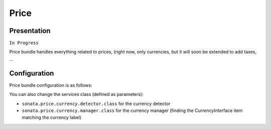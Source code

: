 =====
Price
=====

Presentation
============

``In Progress``

Price bundle handles everything related to prices, (right now, only currencies, but it will soon be extended to add taxes, ...

Configuration
=============

Price bundle configuration is as follows:

.. code-block:: yaml
    :linenos:

    sonata_price:
        currency: EUR # Or any value present in array_keys(Intl::getCurrencyBundle()->getCurrencyNames)
    doctrine:
        dbal:
            # ...

            types:
                currency: Sonata\Component\Currency\CurrencyType

You can also change the services class (defined as parameters):

* ``sonata.price.currency.detector.class`` for the currency detector
* ``sonata.price.currency.manager.class`` for the currency manager (finding the CurrencyInterface item matching the currency label)
